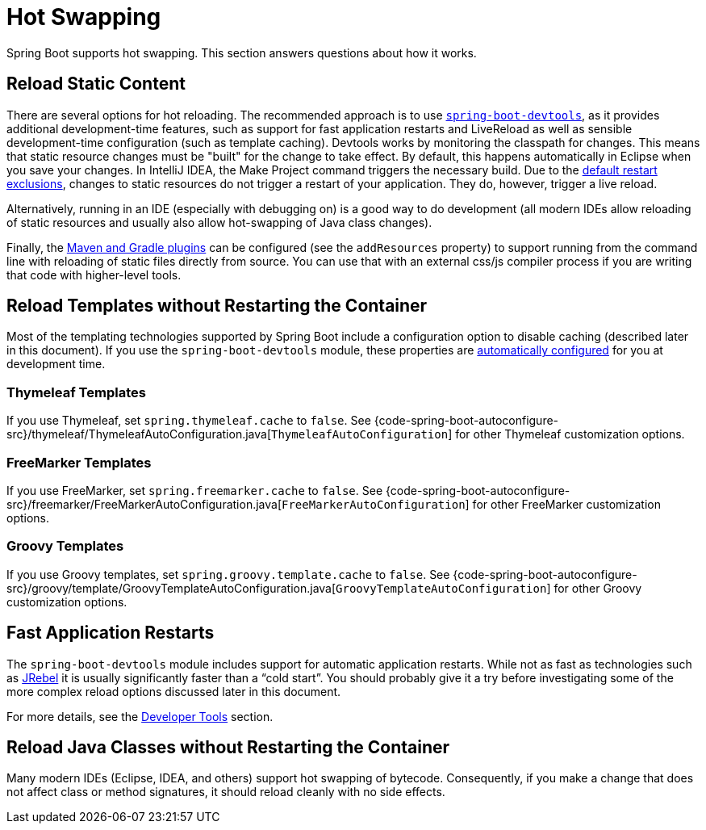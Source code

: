 [[howto.hotswapping]]
= Hot Swapping

Spring Boot supports hot swapping.
This section answers questions about how it works.



[[howto.hotswapping.reload-static-content]]
== Reload Static Content
There are several options for hot reloading.
The recommended approach is to use xref:reference:using/devtools.adoc[`spring-boot-devtools`], as it provides additional development-time features, such as support for fast application restarts and LiveReload as well as sensible development-time configuration (such as template caching).
Devtools works by monitoring the classpath for changes.
This means that static resource changes must be "built" for the change to take effect.
By default, this happens automatically in Eclipse when you save your changes.
In IntelliJ IDEA, the Make Project command triggers the necessary build.
Due to the xref:reference:using/devtools.adoc#using.devtools.restart.excluding-resources[default restart exclusions], changes to static resources do not trigger a restart of your application.
They do, however, trigger a live reload.

Alternatively, running in an IDE (especially with debugging on) is a good way to do development (all modern IDEs allow reloading of static resources and usually also allow hot-swapping of Java class changes).

Finally, the xref:build-tool-plugin:index.adoc[Maven and Gradle plugins] can be configured (see the `addResources` property) to support running from the command line with reloading of static files directly from source.
You can use that with an external css/js compiler process if you are writing that code with higher-level tools.



[[howto.hotswapping.reload-templates]]
== Reload Templates without Restarting the Container
Most of the templating technologies supported by Spring Boot include a configuration option to disable caching (described later in this document).
If you use the `spring-boot-devtools` module, these properties are xref:reference:using/devtools.adoc#using.devtools.property-defaults[automatically configured] for you at development time.



[[howto.hotswapping.reload-templates.thymeleaf]]
=== Thymeleaf Templates
If you use Thymeleaf, set `spring.thymeleaf.cache` to `false`.
See {code-spring-boot-autoconfigure-src}/thymeleaf/ThymeleafAutoConfiguration.java[`ThymeleafAutoConfiguration`] for other Thymeleaf customization options.



[[howto.hotswapping.reload-templates.freemarker]]
=== FreeMarker Templates
If you use FreeMarker, set `spring.freemarker.cache` to `false`.
See {code-spring-boot-autoconfigure-src}/freemarker/FreeMarkerAutoConfiguration.java[`FreeMarkerAutoConfiguration`] for other FreeMarker customization options.



[[howto.hotswapping.reload-templates.groovy]]
=== Groovy Templates
If you use Groovy templates, set `spring.groovy.template.cache` to `false`.
See {code-spring-boot-autoconfigure-src}/groovy/template/GroovyTemplateAutoConfiguration.java[`GroovyTemplateAutoConfiguration`] for other Groovy customization options.



[[howto.hotswapping.fast-application-restarts]]
== Fast Application Restarts
The `spring-boot-devtools` module includes support for automatic application restarts.
While not as fast as technologies such as https://www.jrebel.com/products/jrebel[JRebel] it is usually significantly faster than a "`cold start`".
You should probably give it a try before investigating some of the more complex reload options discussed later in this document.

For more details, see the xref:reference:using/devtools.adoc[Developer Tools] section.



[[howto.hotswapping.reload-java-classes-without-restarting]]
== Reload Java Classes without Restarting the Container
Many modern IDEs (Eclipse, IDEA, and others) support hot swapping of bytecode.
Consequently, if you make a change that does not affect class or method signatures, it should reload cleanly with no side effects.
